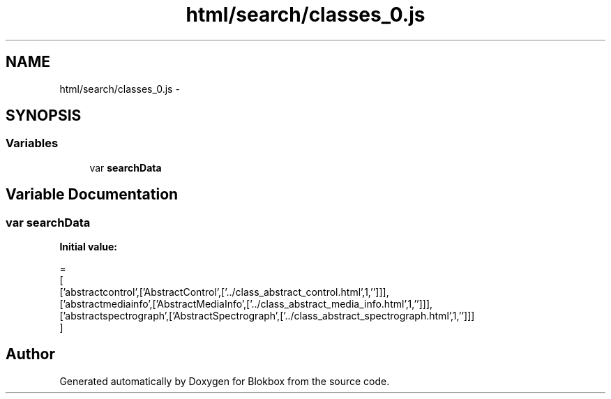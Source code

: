 .TH "html/search/classes_0.js" 3 "Sat May 16 2015" "Blokbox" \" -*- nroff -*-
.ad l
.nh
.SH NAME
html/search/classes_0.js \- 
.SH SYNOPSIS
.br
.PP
.SS "Variables"

.in +1c
.ti -1c
.RI "var \fBsearchData\fP"
.br
.in -1c
.SH "Variable Documentation"
.PP 
.SS "var searchData"
\fBInitial value:\fP
.PP
.nf
=
[
  ['abstractcontrol',['AbstractControl',['\&.\&./class_abstract_control\&.html',1,'']]],
  ['abstractmediainfo',['AbstractMediaInfo',['\&.\&./class_abstract_media_info\&.html',1,'']]],
  ['abstractspectrograph',['AbstractSpectrograph',['\&.\&./class_abstract_spectrograph\&.html',1,'']]]
]
.fi
.SH "Author"
.PP 
Generated automatically by Doxygen for Blokbox from the source code\&.
